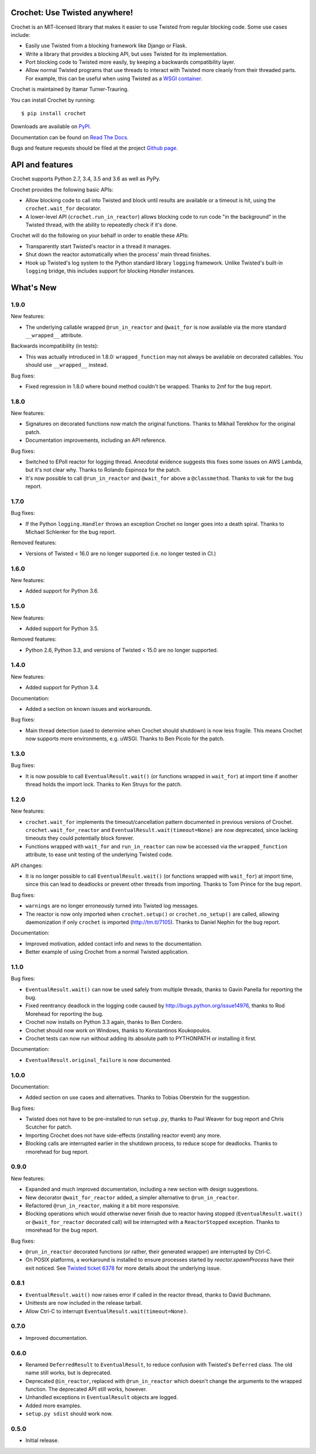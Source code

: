 Crochet: Use Twisted anywhere!
==============================

Crochet is an MIT-licensed library that makes it easier to use Twisted from
regular blocking code. Some use cases include:

* Easily use Twisted from a blocking framework like Django or Flask.
* Write a library that provides a blocking API, but uses Twisted for its
  implementation.
* Port blocking code to Twisted more easily, by keeping a backwards
  compatibility layer.
* Allow normal Twisted programs that use threads to interact with Twisted more
  cleanly from their threaded parts. For example, this can be useful when using
  Twisted as a `WSGI container`_.

.. _WSGI container: https://twistedmatrix.com/documents/current/web/howto/web-in-60/wsgi.html

Crochet is maintained by Itamar Turner-Trauring.

You can install Crochet by running::

  $ pip install crochet

Downloads are available on `PyPI`_.

Documentation can be found on `Read The Docs`_.

Bugs and feature requests should be filed at the project `Github page`_.

.. _Read the Docs: https://crochet.readthedocs.org/
.. _Github page: https://github.com/itamarst/crochet/
.. _PyPI: https://pypi.python.org/pypi/crochet


API and features
================

.. image:: https://travis-ci.org/itamarst/crochet.png?branch=master
           :target: http://travis-ci.org/itamarst/crochet
           :alt: Build Status

Crochet supports Python 2.7, 3.4, 3.5 and 3.6 as well as PyPy.

Crochet provides the following basic APIs:

* Allow blocking code to call into Twisted and block until results are available
  or a timeout is hit, using the ``crochet.wait_for`` decorator.
* A lower-level API (``crochet.run_in_reactor``) allows blocking code to run
  code "in the background" in the Twisted thread, with the ability to repeatedly
  check if it's done.

Crochet will do the following on your behalf in order to enable these APIs:

* Transparently start Twisted's reactor in a thread it manages.
* Shut down the reactor automatically when the process' main thread finishes.
* Hook up Twisted's log system to the Python standard library ``logging``
  framework. Unlike Twisted's built-in ``logging`` bridge, this includes
  support for blocking `Handler` instances.


What's New
==========

1.9.0
^^^^^

New features:

* The underlying callable wrapped ``@run_in_reactor`` and ``@wait_for`` is now available via the more standard ``__wrapped__`` attribute.

Backwards incompatibility (in tests):

* This was actually introduced in 1.8.0: ``wrapped_function`` may not always be available on decorated callables.
  You should use ``__wrapped__`` instead.

Bug fixes:

* Fixed regression in 1.8.0 where bound method couldn't be wrapped.
  Thanks to 2mf for the bug report.

1.8.0
^^^^^

New features:

* Signatures on decorated functions now match the original functions.
  Thanks to Mikhail Terekhov for the original patch.
* Documentation improvements, including an API reference.

Bug fixes:

* Switched to EPoll reactor for logging thread.
  Anecdotal evidence suggests this fixes some issues on AWS Lambda, but it's not clear why.
  Thanks to Rolando Espinoza for the patch.
* It's now possible to call ``@run_in_reactor`` and ``@wait_for`` above a ``@classmethod``.
  Thanks to vak for the bug report.

1.7.0
^^^^^

Bug fixes:

* If the Python ``logging.Handler`` throws an exception Crochet no longer goes into a death spiral.
  Thanks to Michael Schlenker for the bug report.

Removed features:

* Versions of Twisted < 16.0 are no longer supported (i.e. no longer tested in CI.)

1.6.0
^^^^^

New features:

* Added support for Python 3.6.

1.5.0
^^^^^

New features:

* Added support for Python 3.5.

Removed features:

* Python 2.6, Python 3.3, and versions of Twisted < 15.0 are no longer supported.

1.4.0
^^^^^

New features:

* Added support for Python 3.4.

Documentation:

* Added a section on known issues and workarounds.

Bug fixes:

* Main thread detection (used to determine when Crochet should shutdown) is now less fragile.
  This means Crochet now supports more environments, e.g. uWSGI.
  Thanks to Ben Picolo for the patch.

1.3.0
^^^^^

Bug fixes:

* It is now possible to call ``EventualResult.wait()`` (or functions
  wrapped in ``wait_for``) at import time if another thread holds the
  import lock. Thanks to Ken Struys for the patch.

1.2.0
^^^^^
New features:

* ``crochet.wait_for`` implements the timeout/cancellation pattern documented
  in previous versions of Crochet. ``crochet.wait_for_reactor`` and
  ``EventualResult.wait(timeout=None)`` are now deprecated, since lacking
  timeouts they could potentially block forever.
* Functions wrapped with ``wait_for`` and ``run_in_reactor`` can now be accessed
  via the ``wrapped_function`` attribute, to ease unit testing of the underlying
  Twisted code.

API changes:

* It is no longer possible to call ``EventualResult.wait()`` (or functions
  wrapped with ``wait_for``) at import time, since this can lead to deadlocks
  or prevent other threads from importing. Thanks to Tom Prince for the bug
  report.

Bug fixes:

* ``warnings`` are no longer erroneously turned into Twisted log messages.
* The reactor is now only imported when ``crochet.setup()`` or
  ``crochet.no_setup()`` are called, allowing daemonization if only ``crochet``
  is imported (http://tm.tl/7105). Thanks to Daniel Nephin for the bug report.

Documentation:

* Improved motivation, added contact info and news to the documentation.
* Better example of using Crochet from a normal Twisted application.

1.1.0
^^^^^
Bug fixes:

* ``EventualResult.wait()`` can now be used safely from multiple threads,
  thanks to Gavin Panella for reporting the bug.
* Fixed reentrancy deadlock in the logging code caused by
  http://bugs.python.org/issue14976, thanks to Rod Morehead for reporting the
  bug.
* Crochet now installs on Python 3.3 again, thanks to Ben Cordero.
* Crochet should now work on Windows, thanks to Konstantinos Koukopoulos.
* Crochet tests can now run without adding its absolute path to PYTHONPATH or
  installing it first.

Documentation:

* ``EventualResult.original_failure`` is now documented.

1.0.0
^^^^^
Documentation:

* Added section on use cases and alternatives. Thanks to Tobias Oberstein for
  the suggestion.

Bug fixes:

* Twisted does not have to be pre-installed to run ``setup.py``, thanks to
  Paul Weaver for bug report and Chris Scutcher for patch.
* Importing Crochet does not have side-effects (installing reactor event)
  any more.
* Blocking calls are interrupted earlier in the shutdown process, to reduce
  scope for deadlocks. Thanks to rmorehead for bug report.

0.9.0
^^^^^
New features:

* Expanded and much improved documentation, including a new section with
  design suggestions.
* New decorator ``@wait_for_reactor`` added, a simpler alternative to
  ``@run_in_reactor``.
* Refactored ``@run_in_reactor``, making it a bit more responsive.
* Blocking operations which would otherwise never finish due to reactor having
  stopped (``EventualResult.wait()`` or ``@wait_for_reactor`` decorated call)
  will be interrupted with a ``ReactorStopped`` exception. Thanks to rmorehead
  for the bug report.

Bug fixes:

* ``@run_in_reactor`` decorated functions (or rather, their generated wrapper)
  are interrupted by Ctrl-C.
* On POSIX platforms, a workaround is installed to ensure processes started by
  `reactor.spawnProcess` have their exit noticed. See `Twisted ticket 6378`_
  for more details about the underlying issue.

.. _Twisted ticket 6378: http://tm.tl/6738

0.8.1
^^^^^
* ``EventualResult.wait()`` now raises error if called in the reactor thread,
  thanks to David Buchmann.
* Unittests are now included in the release tarball.
* Allow Ctrl-C to interrupt ``EventualResult.wait(timeout=None)``.

0.7.0
^^^^^
* Improved documentation.

0.6.0
^^^^^
* Renamed ``DeferredResult`` to ``EventualResult``, to reduce confusion with
  Twisted's ``Deferred`` class. The old name still works, but is deprecated.
* Deprecated ``@in_reactor``, replaced with ``@run_in_reactor`` which doesn't
  change the arguments to the wrapped function. The deprecated API still works,
  however.
* Unhandled exceptions in ``EventualResult`` objects are logged.
* Added more examples.
* ``setup.py sdist`` should work now.

0.5.0
^^^^^
* Initial release.


